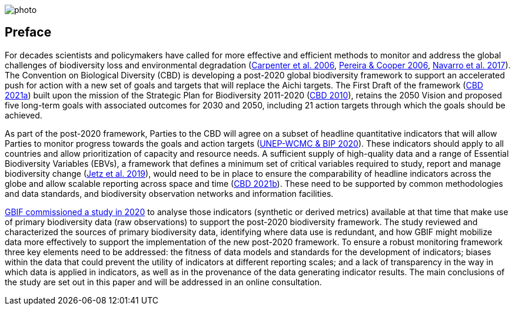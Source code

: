 ifdef::backend-html5[]
image::img/web/photo.jpg[]
endif::backend-html5[]

== Preface

For decades scientists and policymakers have called for more effective and efficient methods to monitor and address the global challenges of biodiversity loss and environmental degradation (https://doi.org/10.1126/science.1131946[Carpenter et al. 2006^], https://doi.org/10.1016/j.tree.2005.10.015[Pereira & Cooper 2006^], https://doi.org/10.1016/j.cosust.2018.02.005[Navarro et al. 2017^]). The Convention on Biological Diversity (CBD) is developing a post-2020 global biodiversity framework to support an accelerated push for action with a new set of goals and targets that will replace the Aichi targets. The First Draft of the framework (https://www.cbd.int/doc/c/914a/eca3/24ad42235033f031badf61b1/wg2020-03-03-en.pdf[CBD 2021a^]) built upon the mission of the Strategic Plan for Biodiversity 2011-2020 (https://www.cbd.int/sp/[CBD 2010^]), retains the 2050 Vision and proposed five long-term goals with associated outcomes for 2030 and 2050, including 21 action targets through which the goals should be achieved.

As part of the post-2020 framework, Parties to the CBD will agree on a subset of headline quantitative indicators that will allow Parties to monitor progress towards the goals and action targets (https://www.cbd.int/sbstta/sbstta-24/post2020-indicators-en.pdf[UNEP-WCMC & BIP 2020^]). These indicators should apply to all countries and allow prioritization of capacity and resource needs. A sufficient supply of high-quality data and a range of Essential Biodiversity Variables (EBVs), a framework that defines a minimum set of critical variables required to study, report and manage biodiversity change (https://doi.org/10.1038/s41559-019-0826-1[Jetz et al. 2019^]), would need to be in place to ensure the comparability of headline indicators across the globe and allow scalable reporting across space and time (https://www.cbd.int/doc/c/8cd2/6eab/663d8a4cc2d198b104225345/sbstta-24-inf-28-en.pdf[CBD 2021b^]). These need to be supported by common methodologies and data standards, and biodiversity observation networks and information facilities.

https://docs.gbif-uat.org/post-2020-data-needs/en/[GBIF commissioned a study in 2020^] to analyse those indicators (synthetic or derived metrics) available at that time that make use of primary biodiversity data (raw observations) to support the post-2020 biodiversity framework. The study reviewed and characterized the sources of primary biodiversity data, identifying where data use is redundant, and how GBIF might mobilize data more effectively to support the implementation of the new post-2020 framework. To ensure a robust monitoring framework three key elements need to be addressed: the fitness of data models and standards for the development of indicators; biases within the data that could prevent the utility of indicators at different reporting scales; and a lack of transparency in the way in which data is applied in indicators, as well as in the provenance of the data generating indicator results. The main conclusions of the study are set out in this paper and will be addressed in an online consultation.

